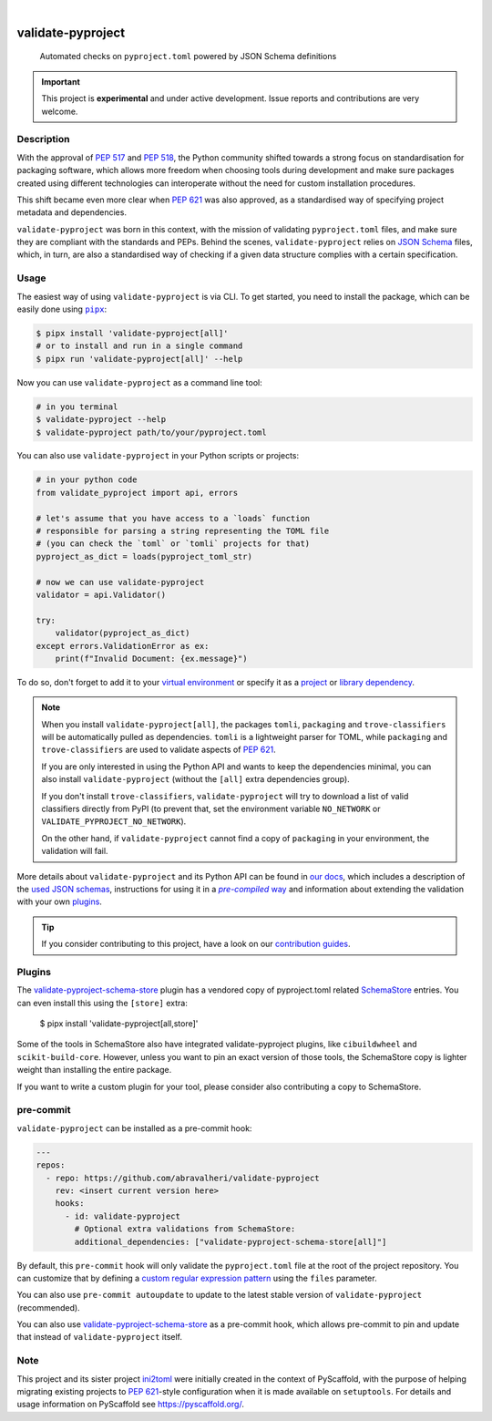 .. These are examples of badges you might want to add to your README:
   please update the URLs accordingly

    .. image:: https://img.shields.io/conda/vn/conda-forge/validate-pyproject.svg
        :alt: Conda-Forge
        :target: https://anaconda.org/conda-forge/validate-pyproject
    .. image:: https://pepy.tech/badge/validate-pyproject/month
        :alt: Monthly Downloads
        :target: https://pepy.tech/project/validate-pyproject
    .. image:: https://img.shields.io/twitter/url/http/shields.io.svg?style=social&label=Twitter
        :alt: Twitter
        :target: https://twitter.com/validate-pyproject

.. image:: https://img.shields.io/badge/-PyScaffold-005CA0?logo=pyscaffold
    :alt: Project generated with PyScaffold
    :target: https://pyscaffold.org/
.. image:: https://api.cirrus-ci.com/github/abravalheri/validate-pyproject.svg?branch=main
    :alt: Built Status
    :target: https://cirrus-ci.com/github/abravalheri/validate-pyproject
.. image:: https://readthedocs.org/projects/validate-pyproject/badge/?version=latest
    :alt: ReadTheDocs
    :target: https://validate-pyproject.readthedocs.io
.. image:: https://img.shields.io/coveralls/github/abravalheri/validate-pyproject/main.svg
    :alt: Coveralls
    :target: https://coveralls.io/r/abravalheri/validate-pyproject
.. image:: https://img.shields.io/pypi/v/validate-pyproject.svg
    :alt: PyPI-Server
    :target: https://pypi.org/project/validate-pyproject/

|

==================
validate-pyproject
==================


    Automated checks on ``pyproject.toml`` powered by JSON Schema definitions


.. important:: This project is **experimental** and under active development.
   Issue reports and contributions are very welcome.


Description
===========

With the approval of `PEP 517`_ and `PEP 518`_, the Python community shifted
towards a strong focus on standardisation for packaging software, which allows
more freedom when choosing tools during development and make sure packages
created using different technologies can interoperate without the need for
custom installation procedures.

This shift became even more clear when `PEP 621`_ was also approved, as a
standardised way of specifying project metadata and dependencies.

``validate-pyproject`` was born in this context, with the mission of validating
``pyproject.toml`` files, and make sure they are compliant with the standards
and PEPs. Behind the scenes, ``validate-pyproject`` relies on `JSON Schema`_
files, which, in turn, are also a standardised way of checking if a given data
structure complies with a certain specification.


.. _installation:

Usage
=====

The easiest way of using ``validate-pyproject`` is via CLI.
To get started, you need to install the package, which can be easily done
using |pipx|_:

.. code-block:: bash

    $ pipx install 'validate-pyproject[all]'
    # or to install and run in a single command
    $ pipx run 'validate-pyproject[all]' --help

Now you can use ``validate-pyproject`` as a command line tool:

.. code-block:: bash

    # in you terminal
    $ validate-pyproject --help
    $ validate-pyproject path/to/your/pyproject.toml

You can also use ``validate-pyproject`` in your Python scripts or projects:

.. _example-api:

.. code-block:: python

    # in your python code
    from validate_pyproject import api, errors

    # let's assume that you have access to a `loads` function
    # responsible for parsing a string representing the TOML file
    # (you can check the `toml` or `tomli` projects for that)
    pyproject_as_dict = loads(pyproject_toml_str)

    # now we can use validate-pyproject
    validator = api.Validator()

    try:
        validator(pyproject_as_dict)
    except errors.ValidationError as ex:
        print(f"Invalid Document: {ex.message}")

To do so, don't forget to add it to your `virtual environment`_ or specify it as a
`project`_ or `library dependency`_.

.. note::
   When you install ``validate-pyproject[all]``, the packages ``tomli``,
   ``packaging`` and ``trove-classifiers`` will be automatically pulled as
   dependencies. ``tomli`` is a lightweight parser for TOML, while
   ``packaging`` and ``trove-classifiers`` are used to validate aspects of `PEP
   621`_.

   If you are only interested in using the Python API and wants to keep the
   dependencies minimal, you can also install ``validate-pyproject``
   (without the ``[all]`` extra dependencies group).

   If you don't install ``trove-classifiers``, ``validate-pyproject`` will
   try to download a list of valid classifiers directly from PyPI
   (to prevent that, set the environment variable
   ``NO_NETWORK`` or ``VALIDATE_PYPROJECT_NO_NETWORK``).

   On the other hand, if ``validate-pyproject`` cannot find a copy of
   ``packaging`` in your environment, the validation will fail.

More details about ``validate-pyproject`` and its Python API can be found in
`our docs`_, which includes a description of the `used JSON schemas`_,
instructions for using it in a |pre-compiled way|_ and information about
extending the validation with your own plugins_.

.. _pyscaffold-notes:

.. tip::
   If you consider contributing to this project, have a look on our
   `contribution guides`_.

Plugins
=======

The `validate-pyproject-schema-store`_ plugin has a vendored copy of
pyproject.toml related `SchemaStore`_ entries.  You can even install this using
the ``[store]`` extra:

    $ pipx install 'validate-pyproject[all,store]'

Some of the tools in SchemaStore also have integrated validate-pyproject
plugins, like ``cibuildwheel`` and ``scikit-build-core``. However, unless you
want to pin an exact version of those tools, the SchemaStore copy is lighter
weight than installing the entire package.

If you want to write a custom plugin for your tool, please consider also contributing a copy to SchemaStore.

pre-commit
==========

``validate-pyproject`` can be installed as a pre-commit hook:

.. code-block:: yaml

    ---
    repos:
      - repo: https://github.com/abravalheri/validate-pyproject
        rev: <insert current version here>
        hooks:
          - id: validate-pyproject
            # Optional extra validations from SchemaStore:
            additional_dependencies: ["validate-pyproject-schema-store[all]"]

By default, this ``pre-commit`` hook will only validate the ``pyproject.toml``
file at the root of the project repository.
You can customize that by defining a `custom regular expression pattern`_ using
the ``files`` parameter.

You can also use ``pre-commit autoupdate`` to update to the latest stable
version of ``validate-pyproject`` (recommended).

You can also use `validate-pyproject-schema-store`_ as a pre-commit hook, which
allows pre-commit to pin and update that instead of ``validate-pyproject`` itself.

Note
====

This project and its sister project ini2toml_ were initially created in the
context of PyScaffold, with the purpose of helping migrating existing projects
to `PEP 621`_-style configuration when it is made available on ``setuptools``.
For details and usage information on PyScaffold see https://pyscaffold.org/.


.. |pipx| replace:: ``pipx``
.. |pre-compiled way| replace:: *pre-compiled* way


.. _contribution guides: https://validate-pyproject.readthedocs.io/en/latest/contributing.html
.. _custom regular expression pattern: https://pre-commit.com/#regular-expressions
.. _our docs: https://validate-pyproject.readthedocs.io
.. _ini2toml: https://ini2toml.readthedocs.io
.. _JSON Schema: https://json-schema.org/
.. _library dependency: https://setuptools.pypa.io/en/latest/userguide/dependency_management.html
.. _PEP 517: https://peps.python.org/pep-0517/
.. _PEP 518: https://peps.python.org/pep-0518/
.. _PEP 621: https://peps.python.org/pep-0621/
.. _pipx: https://pipx.pypa.io/stable/
.. _project: https://packaging.python.org/tutorials/managing-dependencies/
.. _setuptools: https://setuptools.pypa.io/en/stable/
.. _used JSON schemas: https://validate-pyproject.readthedocs.io/en/latest/schemas.html
.. _pre-compiled way: https://validate-pyproject.readthedocs.io/en/latest/embedding.html
.. _plugins: https://validate-pyproject.readthedocs.io/en/latest/dev-guide.html
.. _virtual environment: https://realpython.com/python-virtual-environments-a-primer/
.. _validate-pyproject-schema-store: https://github.com/henryiii/validate-pyproject-schema-store
.. _SchemaStore: https://www.schemastore.org
